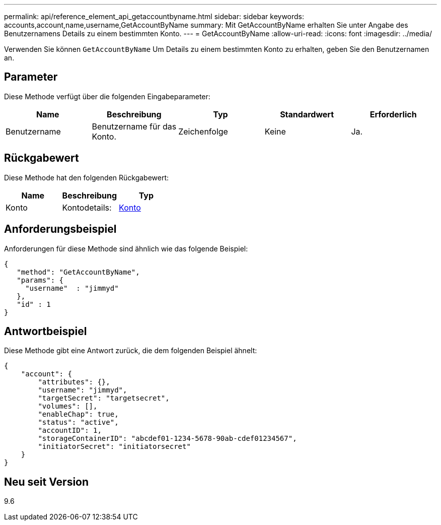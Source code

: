 ---
permalink: api/reference_element_api_getaccountbyname.html 
sidebar: sidebar 
keywords: accounts,account,name,username,GetAccountByName 
summary: Mit GetAccountByName erhalten Sie unter Angabe des Benutzernamens Details zu einem bestimmten Konto. 
---
= GetAccountByName
:allow-uri-read: 
:icons: font
:imagesdir: ../media/


[role="lead"]
Verwenden Sie können `GetAccountByName` Um Details zu einem bestimmten Konto zu erhalten, geben Sie den Benutzernamen an.



== Parameter

Diese Methode verfügt über die folgenden Eingabeparameter:

|===
| Name | Beschreibung | Typ | Standardwert | Erforderlich 


 a| 
Benutzername
 a| 
Benutzername für das Konto.
 a| 
Zeichenfolge
 a| 
Keine
 a| 
Ja.

|===


== Rückgabewert

Diese Methode hat den folgenden Rückgabewert:

|===
| Name | Beschreibung | Typ 


 a| 
Konto
 a| 
Kontodetails:
 a| 
xref:reference_element_api_account.adoc[Konto]

|===


== Anforderungsbeispiel

Anforderungen für diese Methode sind ähnlich wie das folgende Beispiel:

[listing]
----
{
   "method": "GetAccountByName",
   "params": {
     "username"  : "jimmyd"
   },
   "id" : 1
}
----


== Antwortbeispiel

Diese Methode gibt eine Antwort zurück, die dem folgenden Beispiel ähnelt:

[listing]
----
{
    "account": {
        "attributes": {},
        "username": "jimmyd",
        "targetSecret": "targetsecret",
        "volumes": [],
        "enableChap": true,
        "status": "active",
        "accountID": 1,
        "storageContainerID": "abcdef01-1234-5678-90ab-cdef01234567",
        "initiatorSecret": "initiatorsecret"
    }
}
----


== Neu seit Version

9.6
